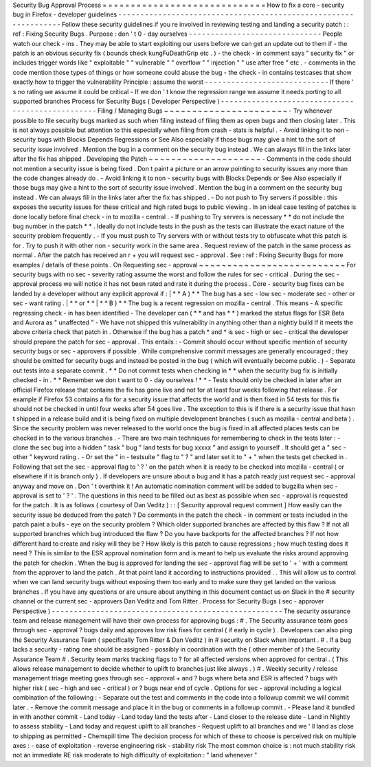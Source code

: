 Security
Bug
Approval
Process
=
=
=
=
=
=
=
=
=
=
=
=
=
=
=
=
=
=
=
=
=
=
=
=
=
=
=
=
=
How
to
fix
a
core
-
security
bug
in
Firefox
-
developer
guidelines
-
-
-
-
-
-
-
-
-
-
-
-
-
-
-
-
-
-
-
-
-
-
-
-
-
-
-
-
-
-
-
-
-
-
-
-
-
-
-
-
-
-
-
-
-
-
-
-
-
-
-
-
-
-
-
-
-
-
-
-
-
-
-
-
Follow
these
security
guidelines
if
you
re
involved
in
reviewing
testing
and
landing
a
security
patch
:
:
ref
:
Fixing
Security
Bugs
.
Purpose
:
don
'
t
0
-
day
ourselves
-
-
-
-
-
-
-
-
-
-
-
-
-
-
-
-
-
-
-
-
-
-
-
-
-
-
-
-
-
-
People
watch
our
check
-
ins
.
They
may
be
able
to
start
exploiting
our
users
before
we
can
get
an
update
out
to
them
if
-
the
patch
is
an
obvious
security
fix
(
bounds
check
kungFuDeathGrip
etc
.
)
-
the
check
-
in
comment
says
"
security
fix
"
or
includes
trigger
words
like
"
exploitable
"
"
vulnerable
"
"
overflow
"
"
injection
"
"
use
after
free
"
etc
.
-
comments
in
the
code
mention
those
types
of
things
or
how
someone
could
abuse
the
bug
-
the
check
-
in
contains
testcases
that
show
exactly
how
to
trigger
the
vulnerability
Principle
:
assume
the
worst
-
-
-
-
-
-
-
-
-
-
-
-
-
-
-
-
-
-
-
-
-
-
-
-
-
-
-
-
If
there
'
s
no
rating
we
assume
it
could
be
critical
-
If
we
don
'
t
know
the
regression
range
we
assume
it
needs
porting
to
all
supported
branches
Process
for
Security
Bugs
(
Developer
Perspective
)
-
-
-
-
-
-
-
-
-
-
-
-
-
-
-
-
-
-
-
-
-
-
-
-
-
-
-
-
-
-
-
-
-
-
-
-
-
-
-
-
-
-
-
-
-
-
-
-
-
Filing
/
Managing
Bugs
~
~
~
~
~
~
~
~
~
~
~
~
~
~
~
~
~
~
~
~
~
~
-
Try
whenever
possible
to
file
security
bugs
marked
as
such
when
filing
instead
of
filing
them
as
open
bugs
and
then
closing
later
.
This
is
not
always
possible
but
attention
to
this
especially
when
filing
from
crash
-
stats
is
helpful
.
-
Avoid
linking
it
to
non
-
security
bugs
with
Blocks
Depends
Regressions
or
See
Also
especially
if
those
bugs
may
give
a
hint
to
the
sort
of
security
issue
involved
.
Mention
the
bug
in
a
comment
on
the
security
bug
instead
.
We
can
always
fill
in
the
links
later
after
the
fix
has
shipped
.
Developing
the
Patch
~
~
~
~
~
~
~
~
~
~
~
~
~
~
~
~
~
~
~
~
-
Comments
in
the
code
should
not
mention
a
security
issue
is
being
fixed
.
Don
t
paint
a
picture
or
an
arrow
pointing
to
security
issues
any
more
than
the
code
changes
already
do
.
-
Avoid
linking
it
to
non
-
security
bugs
with
Blocks
Depends
or
See
Also
especially
if
those
bugs
may
give
a
hint
to
the
sort
of
security
issue
involved
.
Mention
the
bug
in
a
comment
on
the
security
bug
instead
.
We
can
always
fill
in
the
links
later
after
the
fix
has
shipped
.
-
Do
not
push
to
Try
servers
if
possible
:
this
exposes
the
security
issues
for
these
critical
and
high
rated
bugs
to
public
viewing
.
In
an
ideal
case
testing
of
patches
is
done
locally
before
final
check
-
in
to
mozilla
-
central
.
-
If
pushing
to
Try
servers
is
necessary
*
*
do
not
include
the
bug
number
in
the
patch
*
*
.
Ideally
do
not
include
tests
in
the
push
as
the
tests
can
illustrate
the
exact
nature
of
the
security
problem
frequently
.
-
If
you
must
push
to
Try
servers
with
or
without
tests
try
to
obfuscate
what
this
patch
is
for
.
Try
to
push
it
with
other
non
-
security
work
in
the
same
area
.
Request
review
of
the
patch
in
the
same
process
as
normal
.
After
the
patch
has
received
an
r
+
you
will
request
sec
-
approval
.
See
:
ref
:
Fixing
Security
Bugs
for
more
examples
/
details
of
these
points
.
On
Requesting
sec
-
approval
~
~
~
~
~
~
~
~
~
~
~
~
~
~
~
~
~
~
~
~
~
~
~
~
~
~
For
security
bugs
with
no
sec
-
severity
rating
assume
the
worst
and
follow
the
rules
for
sec
-
critical
.
During
the
sec
-
approval
process
we
will
notice
it
has
not
been
rated
and
rate
it
during
the
process
.
Core
-
security
bug
fixes
can
be
landed
by
a
developer
without
any
explicit
approval
if
:
|
*
*
A
)
*
*
The
bug
has
a
sec
-
low
sec
-
moderate
sec
-
other
or
sec
-
want
rating
.
|
*
*
or
*
*
|
*
*
B
)
*
*
The
bug
is
a
recent
regression
on
mozilla
-
central
.
This
means
-
A
specific
regressing
check
-
in
has
been
identified
-
The
developer
can
(
*
*
and
has
*
*
)
marked
the
status
flags
for
ESR
Beta
and
Aurora
as
"
unaffected
"
-
We
have
not
shipped
this
vulnerability
in
anything
other
than
a
nightly
build
If
it
meets
the
above
criteria
check
that
patch
in
.
Otherwise
if
the
bug
has
a
patch
\
*
and
\
*
is
sec
-
high
or
sec
-
critical
the
developer
should
prepare
the
patch
for
sec
-
approval
.
This
entails
:
-
Commit
should
occur
without
specific
mention
of
security
security
bugs
or
sec
-
approvers
if
possible
.
While
comprehensive
commit
messages
are
generally
encouraged
;
they
should
be
omitted
for
security
bugs
and
instead
be
posted
in
the
bug
(
which
will
eventually
become
public
.
)
-
Separate
out
tests
into
a
separate
commit
.
*
*
Do
not
commit
tests
when
checking
in
*
*
when
the
security
bug
fix
is
initially
checked
-
in
.
*
*
Remember
we
don
t
want
to
0
-
day
ourselves
!
*
*
-
Tests
should
only
be
checked
in
later
after
an
official
Firefox
release
that
contains
the
fix
has
gone
live
and
not
for
at
least
four
weeks
following
that
release
.
For
example
if
Firefox
53
contains
a
fix
for
a
security
issue
that
affects
the
world
and
is
then
fixed
in
54
tests
for
this
fix
should
not
be
checked
in
until
four
weeks
after
54
goes
live
.
The
exception
to
this
is
if
there
is
a
security
issue
that
hasn
t
shipped
in
a
release
build
and
it
is
being
fixed
on
multiple
development
branches
(
such
as
mozilla
-
central
and
beta
)
.
Since
the
security
problem
was
never
released
to
the
world
once
the
bug
is
fixed
in
all
affected
places
tests
can
be
checked
in
to
the
various
branches
.
-
There
are
two
main
techniques
for
remembering
to
check
in
the
tests
later
:
-
clone
the
sec
bug
into
a
hidden
"
task
"
bug
"
land
tests
for
bug
xxxxx
"
and
assign
to
yourself
.
It
should
get
a
"
sec
-
other
"
keyword
rating
.
-
Or
set
the
"
in
-
testsuite
"
flag
to
"
?
"
and
later
set
it
to
"
+
"
when
the
tests
get
checked
in
.
Following
that
set
the
sec
-
approval
flag
to
'
?
'
on
the
patch
when
it
is
ready
to
be
checked
into
mozilla
-
central
(
or
elsewhere
if
it
is
branch
only
)
.
If
developers
are
unsure
about
a
bug
and
it
has
a
patch
ready
just
request
sec
-
approval
anyway
and
move
on
.
Don
'
t
overthink
it
!
An
automatic
nomination
comment
will
be
added
to
bugzilla
when
sec
-
approval
is
set
to
'
?
'
.
The
questions
in
this
need
to
be
filled
out
as
best
as
possible
when
sec
-
approval
is
requested
for
the
patch
.
It
is
as
follows
(
courtesy
of
Dan
Veditz
)
:
:
[
Security
approval
request
comment
]
How
easily
can
the
security
issue
be
deduced
from
the
patch
?
Do
comments
in
the
patch
the
check
-
in
comment
or
tests
included
in
the
patch
paint
a
bulls
-
eye
on
the
security
problem
?
Which
older
supported
branches
are
affected
by
this
flaw
?
If
not
all
supported
branches
which
bug
introduced
the
flaw
?
Do
you
have
backports
for
the
affected
branches
?
If
not
how
different
hard
to
create
and
risky
will
they
be
?
How
likely
is
this
patch
to
cause
regressions
;
how
much
testing
does
it
need
?
This
is
similar
to
the
ESR
approval
nomination
form
and
is
meant
to
help
us
evaluate
the
risks
around
approving
the
patch
for
checkin
.
When
the
bug
is
approved
for
landing
the
sec
-
approval
flag
will
be
set
to
'
+
'
with
a
comment
from
the
approver
to
land
the
patch
.
At
that
point
land
it
according
to
instructions
provided
.
.
This
will
allow
us
to
control
when
we
can
land
security
bugs
without
exposing
them
too
early
and
to
make
sure
they
get
landed
on
the
various
branches
.
If
you
have
any
questions
or
are
unsure
about
anything
in
this
document
contact
us
on
Slack
in
the
#
security
channel
or
the
current
sec
-
approvers
Dan
Veditz
and
Tom
Ritter
.
Process
for
Security
Bugs
(
sec
-
approver
Perspective
)
-
-
-
-
-
-
-
-
-
-
-
-
-
-
-
-
-
-
-
-
-
-
-
-
-
-
-
-
-
-
-
-
-
-
-
-
-
-
-
-
-
-
-
-
-
-
-
-
-
-
-
-
The
security
assurance
team
and
release
management
will
have
their
own
process
for
approving
bugs
:
#
.
The
Security
assurance
team
goes
through
sec
-
approval
?
bugs
daily
and
approves
low
risk
fixes
for
central
(
if
early
in
cycle
)
.
Developers
can
also
ping
the
Security
Assurance
Team
(
specifically
Tom
Ritter
&
Dan
Veditz
)
in
#
security
on
Slack
when
important
.
#
.
If
a
bug
lacks
a
security
-
rating
one
should
be
assigned
-
possibly
in
coordination
with
the
(
other
member
of
)
the
Security
Assurance
Team
#
.
Security
team
marks
tracking
flags
to
?
for
all
affected
versions
when
approved
for
central
.
(
This
allows
release
management
to
decide
whether
to
uplift
to
branches
just
like
always
.
)
#
.
Weekly
security
/
release
management
triage
meeting
goes
through
sec
-
approval
+
and
?
bugs
where
beta
and
ESR
is
affected
?
bugs
with
higher
risk
(
sec
-
high
and
sec
-
critical
)
or
?
bugs
near
end
of
cycle
.
Options
for
sec
-
approval
including
a
logical
combination
of
the
following
:
-
Separate
out
the
test
and
comments
in
the
code
into
a
followup
commit
we
will
commit
later
.
-
Remove
the
commit
message
and
place
it
in
the
bug
or
comments
in
a
followup
commit
.
-
Please
land
it
bundled
in
with
another
commit
-
Land
today
-
Land
today
land
the
tests
after
-
Land
closer
to
the
release
date
-
Land
in
Nightly
to
assess
stability
-
Land
today
and
request
uplift
to
all
branches
-
Request
uplift
to
all
branches
and
we
'
ll
land
as
close
to
shipping
as
permitted
-
Chemspill
time
The
decision
process
for
which
of
these
to
choose
is
perceived
risk
on
multiple
axes
:
-
ease
of
exploitation
-
reverse
engineering
risk
-
stability
risk
The
most
common
choice
is
:
not
much
stability
risk
not
an
immediate
RE
risk
moderate
to
high
difficulty
of
exploitation
:
"
land
whenever
"
